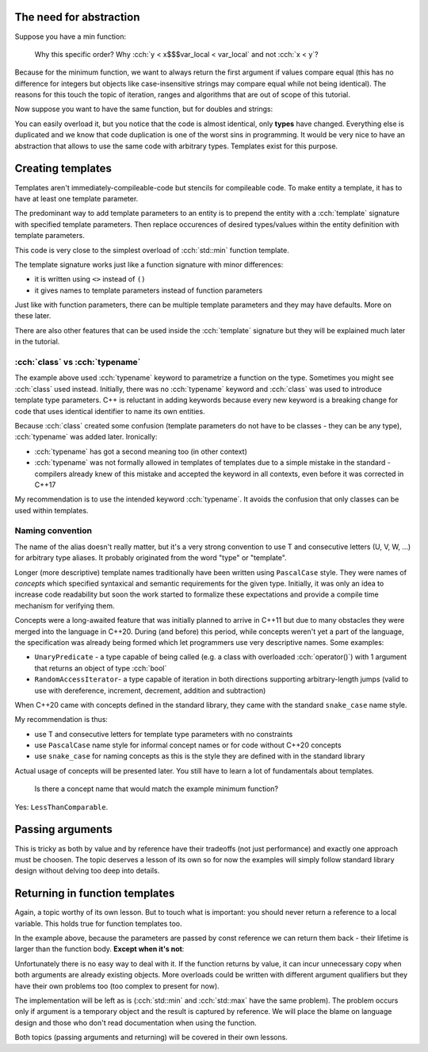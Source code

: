 .. title: 01 - basics
.. slug: index
.. description: basics of function templates
.. author: Xeverous

The need for abstraction
########################

Suppose you have a min function:

.. cch::
  :code_path: min1.cpp

..

  Why this specific order? Why :cch:`y < x$$$var_local < var_local` and not :cch:`x < y`?

Because for the minimum function, we want to always return the first argument if values compare equal (this has no difference for integers but objects like case-insensitive strings may compare equal while not being identical). The reasons for this touch the topic of iteration, ranges and algorithms that are out of scope of this tutorial.

Now suppose you want to have the same function, but for doubles and strings:

.. cch::
    :code_path: min2.cpp

You can easily overload it, but you notice that the code is almost identical, only **types** have changed. Everything else is duplicated and we know that code duplication is one of the worst sins in programming. It would be very nice to have an abstraction that allows to use the same code with arbitrary types. Templates exist for this purpose.

Creating templates
##################

Templates aren't immediately-compileable-code but stencils for compileable code. To make entity a template, it has to have at least one template parameter.

The predominant way to add template parameters to an entity is to prepend the entity with a :cch:`template` signature with specified template parameters. Then replace occurences of desired types/values within the entity definition with template parameters.

.. cch::
    :code_path: min_template.cpp

This code is very close to the simplest overload of :cch:`std::min` function template.

The template signature works just like a function signature with minor differences:

- it is written using ``<>`` instead of ``()``
- it gives names to template parameters instead of function parameters

Just like with function parameters, there can be multiple template parameters and they may have defaults. More on these later.

There are also other features that can be used inside the :cch:`template` signature but they will be explained much later in the tutorial.

:cch:`class` vs :cch:`typename`
===============================

The example above used :cch:`typename` keyword to parametrize a function on the type. Sometimes you might see :cch:`class` used instead. Initially, there was no :cch:`typename` keyword and :cch:`class` was used to introduce template type parameters. C++ is reluctant in adding keywords because every new keyword is a breaking change for code that uses identical identifier to name its own entities.

Because :cch:`class` created some confusion (template parameters do not have to be classes - they can be any type), :cch:`typename` was added later. Ironically:

- :cch:`typename` has got a second meaning too (in other context)
- :cch:`typename` was not formally allowed in templates of templates due to a simple mistake in the standard - compilers already knew of this mistake and accepted the keyword in all contexts, even before it was corrected in C++17

My recommendation is to use the intended keyword :cch:`typename`. It avoids the confusion that only classes can be used within templates.

Naming convention
=================

The name of the alias doesn't really matter, but it's a very strong convention to use T and consecutive letters (U, V, W, ...) for arbitrary type aliases. It probably originated from the word "type" or "template".

Longer (more descriptive) template names traditionally have been written using ``PascalCase`` style. They were names of *concepts* which specified syntaxical and semantic requirements for the given type. Initially, it was only an idea to increase code readability but soon the work started to formalize these expectations and provide a compile time mechanism for verifying them.

Concepts were a long-awaited feature that was initially planned to arrive in C++11 but due to many obstacles they were merged into the language in C++20. During (and before) this period, while concepts weren't yet a part of the language, the specification was already being formed which let programmers use very descriptive names. Some examples:

- ``UnaryPredicate`` - a type capable of being called (e.g. a class with overloaded :cch:`operator()`) with 1 argument that returns an object of type :cch:`bool`
- ``RandomAccessIterator``- a type capable of iteration in both directions supporting arbitrary-length jumps (valid to use with dereference, increment, decrement, addition and subtraction)

When C++20 came with concepts defined in the standard library, they came with the standard ``snake_case`` name style.

My recommendation is thus:

- use T and consecutive letters for template type parameters with no constraints
- use ``PascalCase`` name style for informal concept names or for code without C++20 concepts
- use ``snake_case`` for naming concepts as this is the style they are defined with in the standard library

Actual usage of concepts will be presented later. You still have to learn a lot of fundamentals about templates.

    Is there a concept name that would match the example minimum function?

Yes: ``LessThanComparable``.

Passing arguments
#################

This is tricky as both by value and by reference have their tradeoffs (not just performance) and exactly one approach must be choosen. The topic deserves a lesson of its own so for now the examples will simply follow standard library design without delving too deep into details.

Returning in function templates
###############################

Again, a topic worthy of its own lesson. But to touch what is important: you should never return a reference to a local variable. This holds true for function templates too.

In the example above, because the parameters are passed by const reference we can return them back - their lifetime is larger than the function body. **Except when it's not**:

.. cch::
  :code_path: dangling_reference.cpp

Unfortunately there is no easy way to deal with it. If the function returns by value, it can incur unnecessary copy when both arguments are already existing objects. More overloads could be written with different argument qualifiers but they have their own problems too (too complex to present for now).

The implementation will be left as is (:cch:`std::min` and :cch:`std::max` have the same problem). The problem occurs only if argument is a temporary object and the result is captured by reference. We will place the blame on language design and those who don't read documentation when using the function.

Both topics (passing arguments and returning) will be covered in their own lessons.
